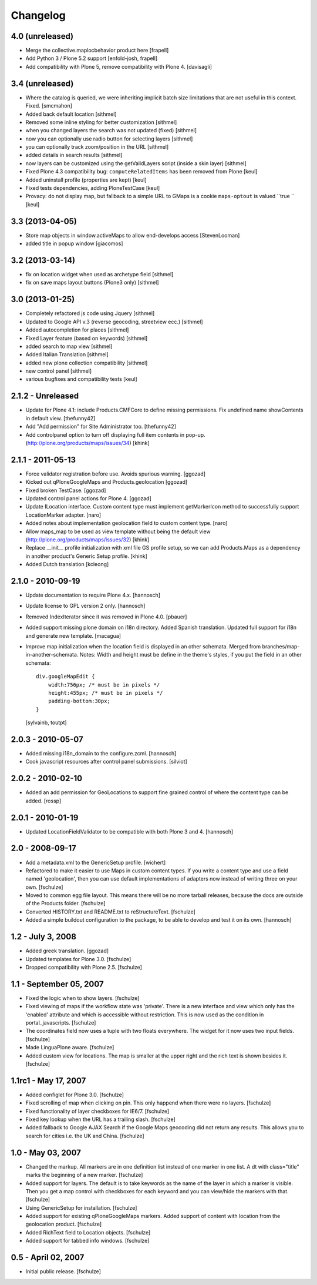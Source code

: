 Changelog
=========

4.0 (unreleased)
----------------

- Merge the collective.maplocbehavior product here
  [frapell]

- Add Python 3 / Plone 5.2 support
  [enfold-josh, frapell]

- Add compatibility with Plone 5, remove compatibility with Plone 4.
  [davisagli]

3.4 (unreleased)
----------------

- Where the catalog is queried, we were inheriting implicit batch size limitations that are not useful in this context. Fixed. [smcmahon]
- Added back default location [sithmel]
- Removed some inline styling for better customization [sithmel]
- when you changed layers the search was not updated (fixed) [sithmel]
- now you can optionally use radio button for selecting layers [sithmel]
- you can optionally track zoom/position in the URL [sithmel]
- added details in search results [sithmel]
- now layers can be customized using the getValidLayers script
  (inside a skin layer) [sithmel]
- Fixed Plone 4.3 compatibility bug: ``computeRelatedItems`` has been
  removed from Plone [keul]
- Added uninstall profile (properties are kept) [keul]
- Fixed tests dependencies, adding PloneTestCase [keul]
- Provacy: do not display map, but fallback to a simple URL to GMaps
  is a cookie ``maps-optout`` is valued ``true `` [keul]

3.3 (2013-04-05)
----------------

- Store map objects in window.activeMaps to allow end-develops access
  [StevenLooman]
- added title in popup window [giacomos]


3.2 (2013-03-14)
----------------

- fix on location widget when used as archetype field [sithmel]
- fix on save maps layout buttons (Plone3 only) [sithmel]


3.0 (2013-01-25)
----------------

- Completely refactored js code using Jquery [sithmel]
- Updated to Google API v.3 (reverse geocoding, streetview ecc.) [sithmel]
- Added autocompletion for places [sithmel]
- Fixed Layer feature (based on keywords) [sithmel]
- added search to map view [sithmel]
- Added Italian Translation [sithmel]
- added new plone collection compatibility [sithmel]
- new control panel [sithmel]
- various bugfixes and compatibility tests [keul]

2.1.2 - Unreleased
------------------

- Update for Plone 4.1: include Products.CMFCore to define missing
  permissions. Fix undefined name showContents in default view. [thefunny42]

- Add "Add permission" for Site Administrator too. [thefunny42]

- Add controlpanel option to turn off displaying full item contents in pop-up.
  (http://plone.org/products/maps/issues/34)
  [khink]

2.1.1 - 2011-05-13
------------------

- Force validator registration before use. Avoids spurious warning.
  [ggozad]

- Kicked out qPloneGoogleMaps and Products.geolocation
  [ggozad]

- Fixed broken TestCase.
  [ggozad]

- Updated control panel actions for Plone 4.
  [ggozad]

- Update ILocation interface. Custom content type must implement getMarkerIcon
  method to successfully support LocationMarker adapter.
  [naro]

- Added notes about implementation geolocation field to custom content type.
  [naro]

- Allow maps_map to be used as view template without being the default view
  (http://plone.org/products/maps/issues/32)
  [khink]

- Replace __init__ profile initialization with xml file GS profile setup, so
  we can add Products.Maps as a dependency in another product's Generic Setup
  profile.
  [khink]

- Added Dutch translation
  [kcleong]

2.1.0 - 2010-09-19
------------------

- Update documentation to require Plone 4.x.
  [hannosch]

- Update license to GPL version 2 only.
  [hannosch]

- Removed IndexIterator since it was removed in Plone 4.0.
  [pbauer]

- Added support missing plone domain on i18n directory. Added Spanish
  translation. Updated full support for i18n and generate new template.
  [macagua]

- Improve map initialization when the location field is displayed in an other
  schemata. Merged from branches/map-in-another-schemata.
  Notes: Width and height must be define in the theme's styles, if you put the
  field in an other schemata::

    div.googleMapEdit {
        width:756px; /* must be in pixels */
        height:455px; /* must be in pixels */
        padding-bottom:30px;
    }

  [sylvainb, toutpt]

2.0.3 - 2010-05-07
------------------

- Added missing i18n_domain to the configure.zcml.
  [hannosch]

- Cook javascript resources after control panel submissions.
  [silviot]

2.0.2 - 2010-02-10
------------------

- Added an add permission for GeoLocations to support fine grained control of
  where the content type can be added.
  [rossp]

2.0.1 - 2010-01-19
------------------

- Updated LocationFieldValidator to be compatible with both Plone 3 and 4.
  [hannosch]

2.0 - 2008-09-17
----------------

- Add a metadata.xml to the GenericSetup profile.
  [wichert]

- Refactored to make it easier to use Maps in custom content types. If you
  write a content type and use a field named 'geolocation', then you can use
  default implementations of adapters now instead of writing three on your own.
  [fschulze]

- Moved to common egg file layout. This means there will be no more
  tarball releases, because the docs are outside of the Products folder.
  [fschulze]

- Converted HISTORY.txt and README.txt to reStructureText.
  [fschulze]

- Added a simple buildout configuration to the package, to be able to
  develop and test it on its own.
  [hannosch]

1.2 - July 3, 2008
------------------

- Added greek translation.
  [ggozad]

- Updated templates for Plone 3.0.
  [fschulze]

- Dropped compatibility with Plone 2.5.
  [fschulze]

1.1 - September 05, 2007
------------------------

- Fixed the logic when to show layers.
  [fschulze]

- Fixed viewing of maps if the workflow state was 'private'. There is a
  new interface and view which only has the 'enabled' attribute and which
  is accessible without restriction. This is now used as the condition in
  portal_javascripts.
  [fschulze]

- The coordinates field now uses a tuple with two floats everywhere. The
  widget for it now uses two input fields.
  [fschulze]

- Made LinguaPlone aware.
  [fschulze]

- Added custom view for locations. The map is smaller at the upper right
  and the rich text is shown besides it.
  [fschulze]

1.1rc1 - May 17, 2007
---------------------

- Added configlet for Plone 3.0.
  [fschulze]

- Fixed scrolling of map when clicking on pin. This only happend when
  there were no layers.
  [fschulze]

- Fixed functionality of layer checkboxes for IE6/7.
  [fschulze]

- Fixed key lookup when the URL has a trailing slash.
  [fschulze]

- Added fallback to Google AJAX Search if the Google Maps geocoding did
  not return any results. This allows you to search for cities i.e. the
  UK and China.
  [fschulze]

1.0 - May 03, 2007
------------------

- Changed the markup. All markers are in one definition list instead of
  one marker in one list. A dt with class="title" marks the beginning of
  a new marker.
  [fschulze]

- Added support for layers. The default is to take keywords as the name
  of the layer in which a marker is visible. Then you get a map control
  with checkboxes for each keyword and you can view/hide the markers with
  that.
  [fschulze]

- Using GenericSetup for installation.
  [fschulze]

- Added support for existing qPloneGoogleMaps markers.
  Added support of content with location from the geolocation product.
  [fschulze]

- Added RichText field to Location objects.
  [fschulze]

- Added support for tabbed info windows.
  [fschulze]


0.5 - April 02, 2007
--------------------

- Initial public release.
  [fschulze]
